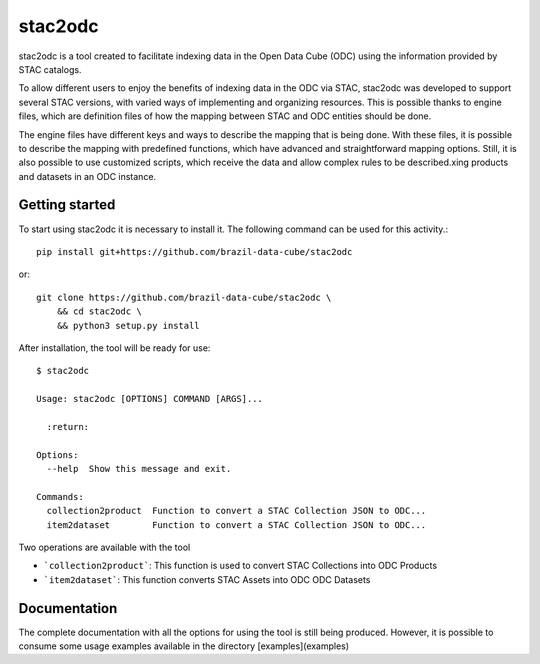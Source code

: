 stac2odc
=========

stac2odc is a tool created to facilitate indexing data in the Open Data Cube (ODC) using the information provided by STAC catalogs.

.. image:: https://img.shields.io/github/license/brazil-data-cube/stac2odc.svg
        :target: https://github.com/brazil-data-cube/bdc-odc/blob/master/LICENSE
        :alt: Software License


.. image:: https://img.shields.io/badge/lifecycle-experimental-orange.svg
        :target: https://www.tidyverse.org/lifecycle/#experimental
        :alt: Software Life Cycle


.. image:: https://img.shields.io/discord/689541907621085198?logo=discord&logoColor=ffffff&color=7389D8
        :target: https://discord.com/channels/689541907621085198#
        :alt: Join us at Discord

To allow different users to enjoy the benefits of indexing data in the ODC via STAC, stac2odc was developed to support several STAC versions, with varied ways of implementing and organizing resources. This is possible thanks to engine files, which are definition files of how the mapping between STAC and ODC entities should be done.

The engine files have different keys and ways to describe the mapping that is being done. With these files, it is possible to describe the mapping with predefined functions, which have advanced and straightforward mapping options. Still, it is also possible to use customized scripts, which receive the data and allow complex rules to be described.xing products and datasets in an ODC instance.

Getting started
----------------

To start using stac2odc it is necessary to install it. The following command can be used for this activity.::

    pip install git+https://github.com/brazil-data-cube/stac2odc

or::

    git clone https://github.com/brazil-data-cube/stac2odc \
        && cd stac2odc \
        && python3 setup.py install


After installation, the tool will be ready for use::

    $ stac2odc

    Usage: stac2odc [OPTIONS] COMMAND [ARGS]...

      :return:

    Options:
      --help  Show this message and exit.

    Commands:
      collection2product  Function to convert a STAC Collection JSON to ODC...
      item2dataset        Function to convert a STAC Collection JSON to ODC...


Two operations are available with the tool

- ```collection2product```: This function is used to convert STAC Collections into ODC Products
- ```item2dataset```: This function converts STAC Assets into ODC ODC Datasets

Documentation
--------------

The complete documentation with all the options for using the tool is still being produced. However, it is possible to consume some usage examples available in the directory [examples](examples)
